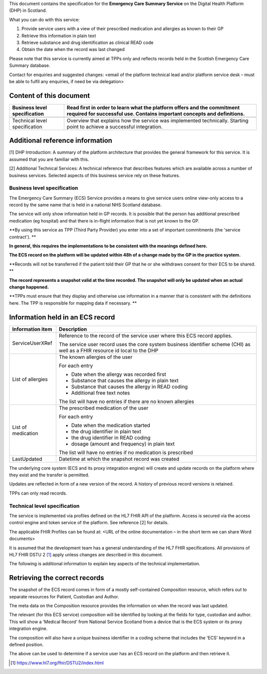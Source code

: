 This document contains the specification for the **Emergency Care
Summary Service** on the Digital Health Platform (DHP) in Scotland.

What you can do with this service:

1. Provide service users with a view of their prescribed medication and
   allergies as known to their GP

2. Retrieve this information in plain text

3. Retrieve substance and drug identification as clinical READ code

4. Obtain the date when the record was last changed

Please note that this service is currently aimed at TPPs only and
reflects records held in the Scottish Emergency Care Summary database.

Contact for enquiries and suggested changes: <email of the platform
technical lead and/or platform service desk – must be able to fulfil any
enquiries, if need be via delegation>

Content of this document 
-------------------------

+-----------------------------------+-----------------------------------+
| Business level specification      | Read first in order to learn what |
|                                   | the platform offers and the       |
|                                   | commitment required for           |
|                                   | successful use. Contains          |
|                                   | important concepts and            |
|                                   | definitions.                      |
+===================================+===================================+
|                                   |                                   |
+-----------------------------------+-----------------------------------+
| Technical level specification     | Overview that explains how the    |
|                                   | service was implemented           |
|                                   | technically. Starting point to    |
|                                   | achieve a successful integration. |
+-----------------------------------+-----------------------------------+

Additional reference information
--------------------------------

[1] DHP Introduction: A summary of the platform architecture that
provides the general framework for this service. It is assumed that you
are familiar with this.

[2] Additional Technical Services: A technical reference that describes
features which are available across a number of business services.
Selected aspects of this business service rely on these features.

Business level specification
============================

The Emergency Care Summary (ECS) Service provides a means to give
service users online view-only access to a record by the same name that
is held in a national NHS Scotland database.

The service will only show information held in GP records. It is
possible that the person has additional prescribed medication (eg
hospital) and that there is in-flight information that is not yet known
to the GP.

**By using this service as TPP (Third Party Provider) you enter into a
set of important commitments (the 'service contract'). **

**In general, this requires the implementations to be consistent with
the meanings defined here.**

**The ECS record on the platform will be updated within 48h of a change
made by the GP in the practice system.**

**Records will not be transferred if the patient told their GP that he
or she withdraws consent for their ECS to be shared. **

**The record represents a snapshot valid at the time recorded. The
snapshot will only be updated when an actual change happened.**

**TPPs must ensure that they display and otherwise use information in a
manner that is consistent with the definitions here. The TPP is
responsible for mapping data if necessary. **

Information held in an ECS record
---------------------------------

+-----------------------------------+-----------------------------------+
| **Information item**              | **Description**                   |
+===================================+===================================+
| ServiceUserXRef                   | Reference to the record of the    |
|                                   | service user where this ECS       |
|                                   | record applies.                   |
|                                   |                                   |
|                                   | The service user record uses the  |
|                                   | core system business identifier   |
|                                   | scheme (CHI) as well as a FHIR    |
|                                   | resource id local to the DHP      |
+-----------------------------------+-----------------------------------+
| List of allergies                 | The known allergies of the user   |
|                                   |                                   |
|                                   | For each entry                    |
|                                   |                                   |
|                                   | -  Date when the allergy was      |
|                                   |    recorded first                 |
|                                   |                                   |
|                                   | -  Substance that causes the      |
|                                   |    allergy in plain text          |
|                                   |                                   |
|                                   | -  Substance that causes the      |
|                                   |    allergy in READ coding         |
|                                   |                                   |
|                                   | -  Additional free text notes     |
|                                   |                                   |
|                                   | The list will have no entries if  |
|                                   | there are no known allergies      |
+-----------------------------------+-----------------------------------+
| List of medication                | The prescribed medication of the  |
|                                   | user                              |
|                                   |                                   |
|                                   | For each entry                    |
|                                   |                                   |
|                                   | -  Date when the medication       |
|                                   |    started                        |
|                                   |                                   |
|                                   | -  the drug identifier in plain   |
|                                   |    text                           |
|                                   |                                   |
|                                   | -  the drug identifier in READ    |
|                                   |    coding                         |
|                                   |                                   |
|                                   | -  dosage (amount and frequency)  |
|                                   |    in plain text                  |
|                                   |                                   |
|                                   | The list will have no entries if  |
|                                   | no medication is prescribed       |
+-----------------------------------+-----------------------------------+
| LastUpdated                       | Datetime at which the snapshot    |
|                                   | record was created                |
+-----------------------------------+-----------------------------------+

The underlying core system (ECS and its proxy integration engine) will
create and update records on the platform where they exist and the
transfer is permitted.

Updates are reflected in form of a new version of the record. A history
of previous record versions is retained.

TPPs can only read records.

Technical level specification
=============================

The service is implemented via profiles defined on the HL7 FHIR API of
the platform. Access is secured via the access control engine and token
service of the platform. See reference [2] for details.

The applicable FHIR Profiles can be found at: <URL of the online
documentation – in the short term we can share Word documents>

It is assumed that the development team has a general understanding of
the HL7 FHIR specifications. All provisions of HL7 FHIR DSTU 2 [1]_
apply unless changes are described in this document.

The following is additional information to explain key aspects of the
technical implementation.

Retrieving the correct records
------------------------------

The snapshot of the ECS record comes in form of a mostly self-contained
Composition resource, which refers out to separate resources for
Patient, Custodian and Author.

The meta data on the Composition resource provides the information on
when the record was last updated.

The relevant (for this ECS service) composition will be identified by
looking at the fields for type, custodian and author. This will show a
'Medical Record' from National Service Scotland from a device that is
the ECS system or its proxy integration engine.

The composition will also have a unique business identifier in a coding
scheme that includes the 'ECS' keyword in a defined position.

The above can be used to determine if a service user has an ECS record
on the platform and then retrieve it.

.. [1]
   https://www.hl7.org/fhir/DSTU2/index.html
